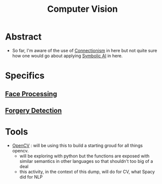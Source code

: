 :PROPERTIES:
:ID:       2e6d0401-1bce-4aa8-8b5b-9a0f5557f15b
:ROAM_ALIASES: CV
:END:
#+title: Computer Vision
#+filetags: :cv:ai:


* Abstract
 - So far, I'm aware of the use of [[id:269b1dfd-6854-42e7-9c8d-82cda0c8f329][Connectionism]] in here but not quite sure how one would go about applying [[id:20230713T113547.742751][Symbolic AI]] in here.
* Specifics
** [[id:8ec98ed1-317f-494d-8f03-acf820bde2a4][Face Processing]]
** [[id:b5db63c2-c87d-4ff3-875b-014c1b4a26f9][Forgery Detection]]
* Tools
 - [[id:6bc26d93-f08d-4b9f-9df1-443e7faece42][OpenCV]] : will be using this to build a starting groud for all things opencv.
   - will be exploring with python but the functions are exposed with similar semantics in other languages so that shouldn't too big of a deal
   - this activity, in the context of this dump, will do for CV, what Spacy did for NLP
     
